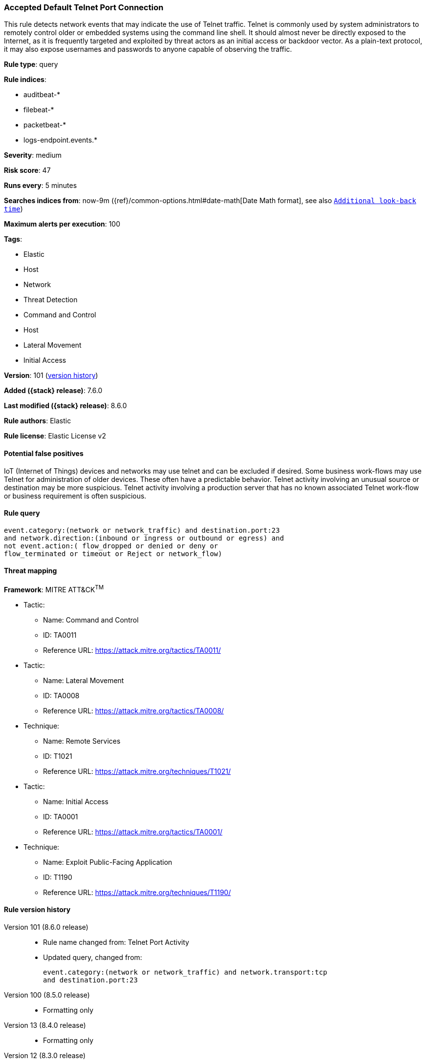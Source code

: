 [[accepted-default-telnet-port-connection]]
=== Accepted Default Telnet Port Connection

This rule detects network events that may indicate the use of Telnet traffic. Telnet is commonly used by system administrators to remotely control older or embedded systems using the command line shell. It should almost never be directly exposed to the Internet, as it is frequently targeted and exploited by threat actors as an initial access or backdoor vector. As a plain-text protocol, it may also expose usernames and passwords to anyone capable of observing the traffic.

*Rule type*: query

*Rule indices*:

* auditbeat-*
* filebeat-*
* packetbeat-*
* logs-endpoint.events.*

*Severity*: medium

*Risk score*: 47

*Runs every*: 5 minutes

*Searches indices from*: now-9m ({ref}/common-options.html#date-math[Date Math format], see also <<rule-schedule, `Additional look-back time`>>)

*Maximum alerts per execution*: 100

*Tags*:

* Elastic
* Host
* Network
* Threat Detection
* Command and Control
* Host
* Lateral Movement
* Initial Access

*Version*: 101 (<<accepted-default-telnet-port-connection-history, version history>>)

*Added ({stack} release)*: 7.6.0

*Last modified ({stack} release)*: 8.6.0

*Rule authors*: Elastic

*Rule license*: Elastic License v2

==== Potential false positives

IoT (Internet of Things) devices and networks may use telnet and can be excluded if desired. Some business work-flows may use Telnet for administration of older devices. These often have a predictable behavior. Telnet activity involving an unusual source or destination may be more suspicious. Telnet activity involving a production server that has no known associated Telnet work-flow or business requirement is often suspicious.

==== Rule query


[source,js]
----------------------------------
event.category:(network or network_traffic) and destination.port:23
and network.direction:(inbound or ingress or outbound or egress) and
not event.action:( flow_dropped or denied or deny or
flow_terminated or timeout or Reject or network_flow)
----------------------------------

==== Threat mapping

*Framework*: MITRE ATT&CK^TM^

* Tactic:
** Name: Command and Control
** ID: TA0011
** Reference URL: https://attack.mitre.org/tactics/TA0011/


* Tactic:
** Name: Lateral Movement
** ID: TA0008
** Reference URL: https://attack.mitre.org/tactics/TA0008/
* Technique:
** Name: Remote Services
** ID: T1021
** Reference URL: https://attack.mitre.org/techniques/T1021/


* Tactic:
** Name: Initial Access
** ID: TA0001
** Reference URL: https://attack.mitre.org/tactics/TA0001/
* Technique:
** Name: Exploit Public-Facing Application
** ID: T1190
** Reference URL: https://attack.mitre.org/techniques/T1190/

[[accepted-default-telnet-port-connection-history]]
==== Rule version history

Version 101 (8.6.0 release)::
* Rule name changed from: Telnet Port Activity
+
* Updated query, changed from:
+
[source, js]
----------------------------------
event.category:(network or network_traffic) and network.transport:tcp
and destination.port:23
----------------------------------

Version 100 (8.5.0 release)::
* Formatting only

Version 13 (8.4.0 release)::
* Formatting only

Version 12 (8.3.0 release)::
* Formatting only

Version 10 (8.2.0 release)::
* Formatting only

Version 9 (7.15.0 release)::
* Formatting only

Version 8 (7.14.0 release)::
* Updated query, changed from:
+
[source, js]
----------------------------------
event.category:(network or network_traffic) and network.transport:tcp
and destination.port:23
----------------------------------

Version 7 (7.12.0 release)::
* Formatting only

Version 6 (7.11.2 release)::
* Formatting only

Version 5 (7.11.0 release)::
* Formatting only

Version 4 (7.10.0 release)::
* Formatting only

Version 3 (7.9.0 release)::
* Updated query, changed from:
+
[source, js]
----------------------------------
network.transport:tcp and destination.port:23
----------------------------------

Version 2 (7.6.1 release)::
* Removed auditbeat-\*, packetbeat-*, and winlogbeat-* from the rule indices.

